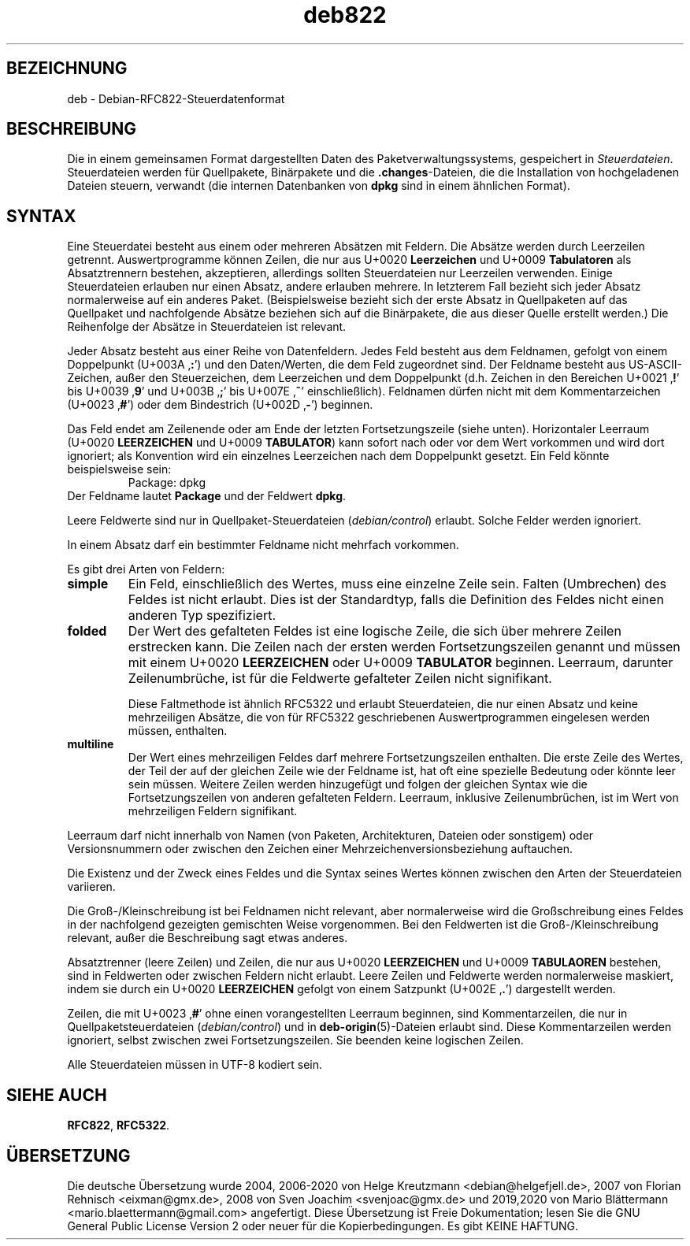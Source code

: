 .\" dpkg manual page - deb822(5)
.\"
.\" Copyright © 1995-1996 Ian Jackson <ijackson@chiark.greenend.org.uk>
.\" Copyright © 2015 Guillem Jover <guillem@debian.org>
.\"
.\" This is free software; you can redistribute it and/or modify
.\" it under the terms of the GNU General Public License as published by
.\" the Free Software Foundation; either version 2 of the License, or
.\" (at your option) any later version.
.\"
.\" This is distributed in the hope that it will be useful,
.\" but WITHOUT ANY WARRANTY; without even the implied warranty of
.\" MERCHANTABILITY or FITNESS FOR A PARTICULAR PURPOSE.  See the
.\" GNU General Public License for more details.
.\"
.\" You should have received a copy of the GNU General Public License
.\" along with this program.  If not, see <https://www.gnu.org/licenses/>.
.
.\"*******************************************************************
.\"
.\" This file was generated with po4a. Translate the source file.
.\"
.\"*******************************************************************
.TH deb822 5 %RELEASE_DATE% %VERSION% dpkg\-Programmsammlung
.nh
.SH BEZEICHNUNG
deb \- Debian\-RFC822\-Steuerdatenformat
.
.SH BESCHREIBUNG
Die in einem gemeinsamen Format dargestellten Daten des
Paketverwaltungssystems, gespeichert in \fISteuerdateien\fP. Steuerdateien
werden für Quellpakete, Binärpakete und die \fB.changes\fP\-Dateien, die die
Installation von hochgeladenen Dateien steuern, verwandt (die internen
Datenbanken von \fBdpkg\fP sind in einem ähnlichen Format).
.
.SH SYNTAX
Eine Steuerdatei besteht aus einem oder mehreren Absätzen mit Feldern. Die
Absätze werden durch Leerzeilen getrennt. Auswertprogramme können Zeilen,
die nur aus U+0020 \fBLeerzeichen\fP und U+0009 \fBTabulatoren\fP als
Absatztrennern bestehen, akzeptieren, allerdings sollten Steuerdateien nur
Leerzeilen verwenden. Einige Steuerdateien erlauben nur einen Absatz, andere
erlauben mehrere. In letzterem Fall bezieht sich jeder Absatz normalerweise
auf ein anderes Paket. (Beispielsweise bezieht sich der erste Absatz in
Quellpaketen auf das Quellpaket und nachfolgende Absätze beziehen sich auf
die Binärpakete, die aus dieser Quelle erstellt werden.) Die Reihenfolge der
Absätze in Steuerdateien ist relevant.

Jeder Absatz besteht aus einer Reihe von Datenfeldern. Jedes Feld besteht
aus dem Feldnamen, gefolgt von einem Doppelpunkt (U+003A ‚\fB:\fP’) und den
Daten/Werten, die dem Feld zugeordnet sind. Der Feldname besteht aus
US\-ASCII\-Zeichen, außer den Steuerzeichen, dem Leerzeichen und dem
Doppelpunkt (d.h. Zeichen in den Bereichen U+0021 ‚\fB!\fP’ bis U+0039 ‚\fB9\fP’
und U+003B ‚\fB;\fP’ bis U+007E ‚\fB~\fP’ einschließlich). Feldnamen dürfen nicht
mit dem Kommentarzeichen (U+0023 ‚\fB#\fP’) oder dem Bindestrich (U+002D
‚\fB\-\fP’) beginnen.

Das Feld endet am Zeilenende oder am Ende der letzten Fortsetzungszeile
(siehe unten). Horizontaler Leerraum (U+0020 \fBLEERZEICHEN\fP und U+0009
\fBTABULATOR\fP) kann sofort nach oder vor dem Wert vorkommen und wird dort
ignoriert; als Konvention wird ein einzelnes Leerzeichen nach dem
Doppelpunkt gesetzt. Ein Feld könnte beispielsweise sein:
.RS
.nf
Package: dpkg
.fi
.RE
Der Feldname lautet \fBPackage\fP und der Feldwert \fBdpkg\fP.

Leere Feldwerte sind nur in Quellpaket\-Steuerdateien (\fIdebian/control\fP)
erlaubt. Solche Felder werden ignoriert.

In einem Absatz darf ein bestimmter Feldname nicht mehrfach vorkommen.

Es gibt drei Arten von Feldern:

.RS 0
.TP 
\fBsimple\fP
Ein Feld, einschließlich des Wertes, muss eine einzelne Zeile sein. Falten
(Umbrechen) des Feldes ist nicht erlaubt. Dies ist der Standardtyp, falls
die Definition des Feldes nicht einen anderen Typ spezifiziert.
.TP 
\fBfolded\fP
Der Wert des gefalteten Feldes ist eine logische Zeile, die sich über
mehrere Zeilen erstrecken kann. Die Zeilen nach der ersten werden
Fortsetzungszeilen genannt und müssen mit einem U+0020 \fBLEERZEICHEN\fP oder
U+0009 \fBTABULATOR\fP beginnen. Leerraum, darunter Zeilenumbrüche, ist für die
Feldwerte gefalteter Zeilen nicht signifikant.

Diese Faltmethode ist ähnlich RFC5322 und erlaubt Steuerdateien, die nur
einen Absatz und keine mehrzeiligen Absätze, die von für RFC5322
geschriebenen Auswertprogrammen eingelesen werden müssen, enthalten.
.TP 
\fBmultiline\fP
Der Wert eines mehrzeiligen Feldes darf mehrere Fortsetzungszeilen
enthalten. Die erste Zeile des Wertes, der Teil der auf der gleichen Zeile
wie der Feldname ist, hat oft eine spezielle Bedeutung oder könnte leer sein
müssen. Weitere Zeilen werden hinzugefügt und folgen der gleichen Syntax wie
die Fortsetzungszeilen von anderen gefalteten Feldern. Leerraum, inklusive
Zeilenumbrüchen, ist im Wert von mehrzeiligen Feldern signifikant.
.RE

Leerraum darf nicht innerhalb von Namen (von Paketen, Architekturen, Dateien
oder sonstigem) oder Versionsnummern oder zwischen den Zeichen einer
Mehrzeichenversionsbeziehung auftauchen.

Die Existenz und der Zweck eines Feldes und die Syntax seines Wertes können
zwischen den Arten der Steuerdateien variieren.

Die Groß\-/Kleinschreibung ist bei Feldnamen nicht relevant, aber
normalerweise wird die Großschreibung eines Feldes in der nachfolgend
gezeigten gemischten Weise vorgenommen. Bei den Feldwerten ist die
Groß\-/Kleinschreibung relevant, außer die Beschreibung sagt etwas anderes.

Absatztrenner (leere Zeilen) und Zeilen, die nur aus U+0020 \fBLEERZEICHEN\fP
und U+0009 \fBTABULAOREN\fP bestehen, sind in Feldwerten oder zwischen Feldern
nicht erlaubt. Leere Zeilen und Feldwerte werden normalerweise maskiert,
indem sie durch ein U+0020 \fBLEERZEICHEN\fP gefolgt von einem Satzpunkt
(U+002E ‚\fB.\fP’) dargestellt werden.

Zeilen, die mit U+0023 ‚\fB#\fP’ ohne einen vorangestellten Leerraum beginnen,
sind Kommentarzeilen, die nur in Quellpaketsteuerdateien (\fIdebian/control\fP)
und in \fBdeb\-origin\fP(5)\-Dateien erlaubt sind. Diese Kommentarzeilen werden
ignoriert, selbst zwischen zwei Fortsetzungszeilen. Sie beenden keine
logischen Zeilen.

Alle Steuerdateien müssen in UTF\-8 kodiert sein.
.
.\" .SH EXAMPLE
.\" .RS
.\" .nf
.\" .fi
.\" .RE
.
.SH "SIEHE AUCH"
\fBRFC822\fP, \fBRFC5322\fP.
.SH ÜBERSETZUNG
Die deutsche Übersetzung wurde 2004, 2006-2020 von Helge Kreutzmann
<debian@helgefjell.de>, 2007 von Florian Rehnisch <eixman@gmx.de>,
2008 von Sven Joachim <svenjoac@gmx.de> und 2019,2020 von Mario 
Blättermann <mario.blaettermann@gmail.com> 
angefertigt. Diese Übersetzung ist Freie Dokumentation; lesen Sie die
GNU General Public License Version 2 oder neuer für die Kopierbedingungen.
Es gibt KEINE HAFTUNG.
